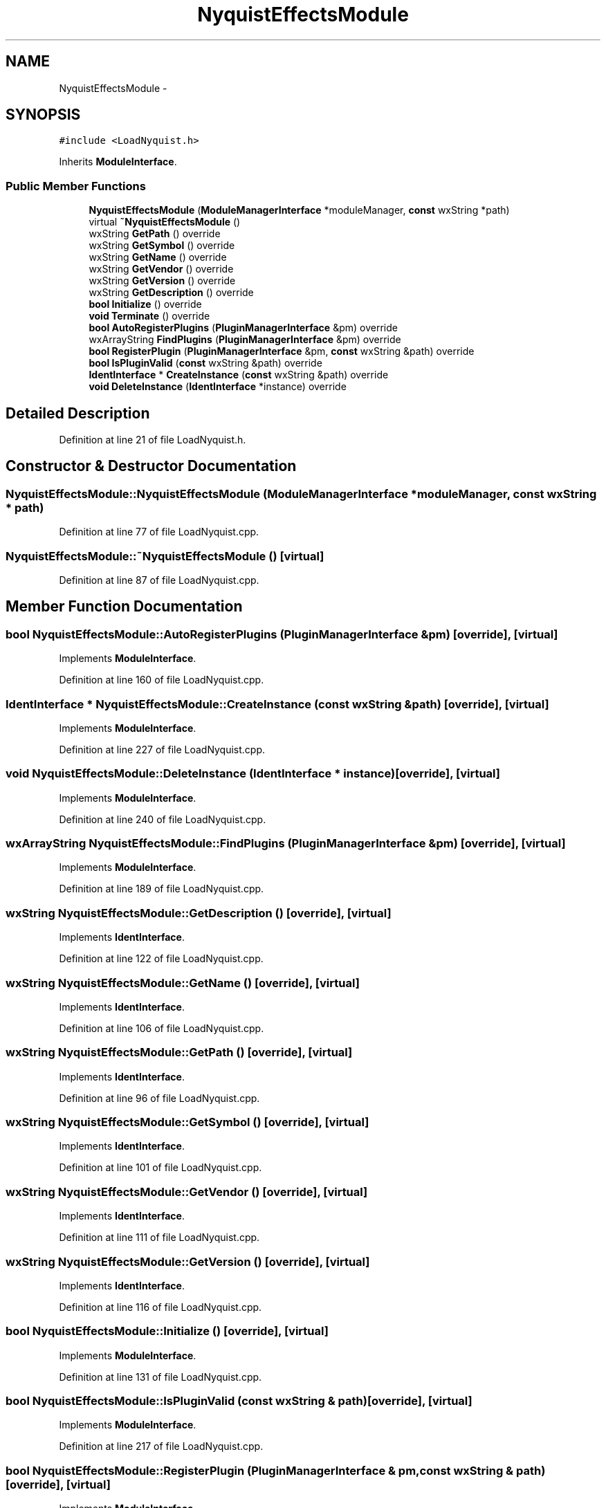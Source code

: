 .TH "NyquistEffectsModule" 3 "Thu Apr 28 2016" "Audacity" \" -*- nroff -*-
.ad l
.nh
.SH NAME
NyquistEffectsModule \- 
.SH SYNOPSIS
.br
.PP
.PP
\fC#include <LoadNyquist\&.h>\fP
.PP
Inherits \fBModuleInterface\fP\&.
.SS "Public Member Functions"

.in +1c
.ti -1c
.RI "\fBNyquistEffectsModule\fP (\fBModuleManagerInterface\fP *moduleManager, \fBconst\fP wxString *path)"
.br
.ti -1c
.RI "virtual \fB~NyquistEffectsModule\fP ()"
.br
.ti -1c
.RI "wxString \fBGetPath\fP () override"
.br
.ti -1c
.RI "wxString \fBGetSymbol\fP () override"
.br
.ti -1c
.RI "wxString \fBGetName\fP () override"
.br
.ti -1c
.RI "wxString \fBGetVendor\fP () override"
.br
.ti -1c
.RI "wxString \fBGetVersion\fP () override"
.br
.ti -1c
.RI "wxString \fBGetDescription\fP () override"
.br
.ti -1c
.RI "\fBbool\fP \fBInitialize\fP () override"
.br
.ti -1c
.RI "\fBvoid\fP \fBTerminate\fP () override"
.br
.ti -1c
.RI "\fBbool\fP \fBAutoRegisterPlugins\fP (\fBPluginManagerInterface\fP &pm) override"
.br
.ti -1c
.RI "wxArrayString \fBFindPlugins\fP (\fBPluginManagerInterface\fP &pm) override"
.br
.ti -1c
.RI "\fBbool\fP \fBRegisterPlugin\fP (\fBPluginManagerInterface\fP &pm, \fBconst\fP wxString &path) override"
.br
.ti -1c
.RI "\fBbool\fP \fBIsPluginValid\fP (\fBconst\fP wxString &path) override"
.br
.ti -1c
.RI "\fBIdentInterface\fP * \fBCreateInstance\fP (\fBconst\fP wxString &path) override"
.br
.ti -1c
.RI "\fBvoid\fP \fBDeleteInstance\fP (\fBIdentInterface\fP *instance) override"
.br
.in -1c
.SH "Detailed Description"
.PP 
Definition at line 21 of file LoadNyquist\&.h\&.
.SH "Constructor & Destructor Documentation"
.PP 
.SS "NyquistEffectsModule::NyquistEffectsModule (\fBModuleManagerInterface\fP * moduleManager, \fBconst\fP wxString * path)"

.PP
Definition at line 77 of file LoadNyquist\&.cpp\&.
.SS "NyquistEffectsModule::~NyquistEffectsModule ()\fC [virtual]\fP"

.PP
Definition at line 87 of file LoadNyquist\&.cpp\&.
.SH "Member Function Documentation"
.PP 
.SS "\fBbool\fP NyquistEffectsModule::AutoRegisterPlugins (\fBPluginManagerInterface\fP & pm)\fC [override]\fP, \fC [virtual]\fP"

.PP
Implements \fBModuleInterface\fP\&.
.PP
Definition at line 160 of file LoadNyquist\&.cpp\&.
.SS "\fBIdentInterface\fP * NyquistEffectsModule::CreateInstance (\fBconst\fP wxString & path)\fC [override]\fP, \fC [virtual]\fP"

.PP
Implements \fBModuleInterface\fP\&.
.PP
Definition at line 227 of file LoadNyquist\&.cpp\&.
.SS "\fBvoid\fP NyquistEffectsModule::DeleteInstance (\fBIdentInterface\fP * instance)\fC [override]\fP, \fC [virtual]\fP"

.PP
Implements \fBModuleInterface\fP\&.
.PP
Definition at line 240 of file LoadNyquist\&.cpp\&.
.SS "wxArrayString NyquistEffectsModule::FindPlugins (\fBPluginManagerInterface\fP & pm)\fC [override]\fP, \fC [virtual]\fP"

.PP
Implements \fBModuleInterface\fP\&.
.PP
Definition at line 189 of file LoadNyquist\&.cpp\&.
.SS "wxString NyquistEffectsModule::GetDescription ()\fC [override]\fP, \fC [virtual]\fP"

.PP
Implements \fBIdentInterface\fP\&.
.PP
Definition at line 122 of file LoadNyquist\&.cpp\&.
.SS "wxString NyquistEffectsModule::GetName ()\fC [override]\fP, \fC [virtual]\fP"

.PP
Implements \fBIdentInterface\fP\&.
.PP
Definition at line 106 of file LoadNyquist\&.cpp\&.
.SS "wxString NyquistEffectsModule::GetPath ()\fC [override]\fP, \fC [virtual]\fP"

.PP
Implements \fBIdentInterface\fP\&.
.PP
Definition at line 96 of file LoadNyquist\&.cpp\&.
.SS "wxString NyquistEffectsModule::GetSymbol ()\fC [override]\fP, \fC [virtual]\fP"

.PP
Implements \fBIdentInterface\fP\&.
.PP
Definition at line 101 of file LoadNyquist\&.cpp\&.
.SS "wxString NyquistEffectsModule::GetVendor ()\fC [override]\fP, \fC [virtual]\fP"

.PP
Implements \fBIdentInterface\fP\&.
.PP
Definition at line 111 of file LoadNyquist\&.cpp\&.
.SS "wxString NyquistEffectsModule::GetVersion ()\fC [override]\fP, \fC [virtual]\fP"

.PP
Implements \fBIdentInterface\fP\&.
.PP
Definition at line 116 of file LoadNyquist\&.cpp\&.
.SS "\fBbool\fP NyquistEffectsModule::Initialize ()\fC [override]\fP, \fC [virtual]\fP"

.PP
Implements \fBModuleInterface\fP\&.
.PP
Definition at line 131 of file LoadNyquist\&.cpp\&.
.SS "\fBbool\fP NyquistEffectsModule::IsPluginValid (\fBconst\fP wxString & path)\fC [override]\fP, \fC [virtual]\fP"

.PP
Implements \fBModuleInterface\fP\&.
.PP
Definition at line 217 of file LoadNyquist\&.cpp\&.
.SS "\fBbool\fP NyquistEffectsModule::RegisterPlugin (\fBPluginManagerInterface\fP & pm, \fBconst\fP wxString & path)\fC [override]\fP, \fC [virtual]\fP"

.PP
Implements \fBModuleInterface\fP\&.
.PP
Definition at line 205 of file LoadNyquist\&.cpp\&.
.SS "\fBvoid\fP NyquistEffectsModule::Terminate ()\fC [override]\fP, \fC [virtual]\fP"

.PP
Implements \fBModuleInterface\fP\&.
.PP
Definition at line 153 of file LoadNyquist\&.cpp\&.

.SH "Author"
.PP 
Generated automatically by Doxygen for Audacity from the source code\&.
